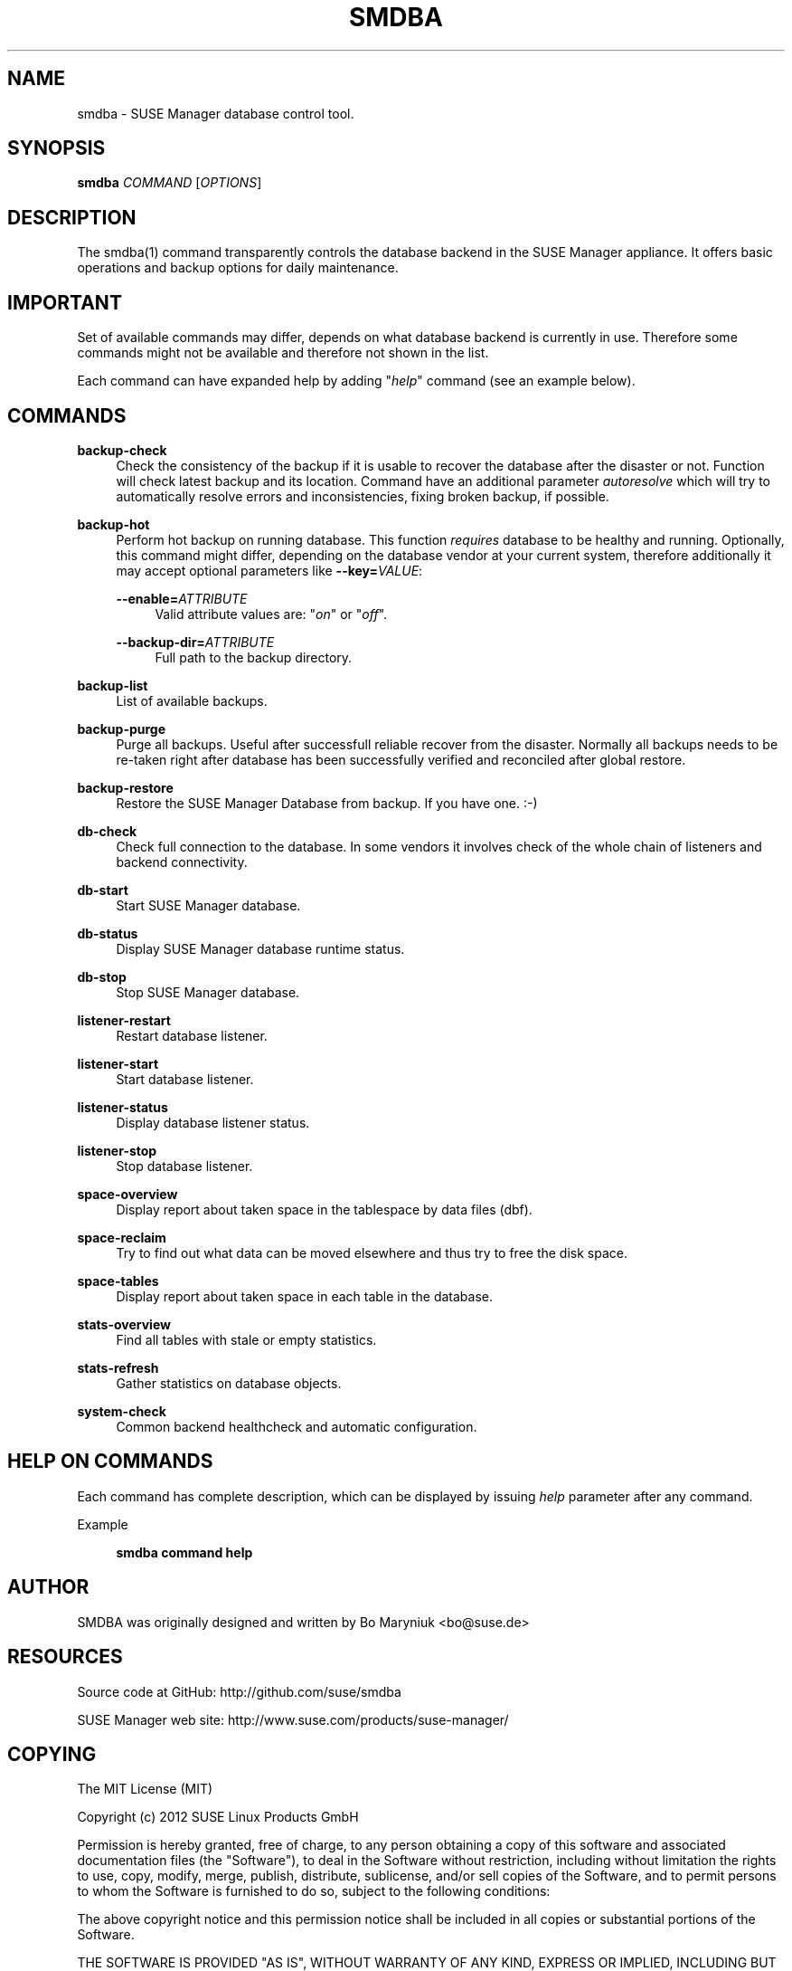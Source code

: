 '\" t
.\"     Title: smdba
.\"    Author: [see the "AUTHOR" section]
.\" Generator: DocBook XSL Stylesheets v1.75.2 <http://docbook.sf.net/>
.\"      Date: 10/16/2012
.\"    Manual: [FIXME: manual]
.\"    Source: [FIXME: source]
.\"  Language: English
.\"
.TH "SMDBA" "1" "10/16/2012" "SUSE Manager" "SUSE Manager Utils"
.\" -----------------------------------------------------------------
.\" * set default formatting
.\" -----------------------------------------------------------------
.\" disable hyphenation
.nh
.\" disable justification (adjust text to left margin only)
.ad l
.\" -----------------------------------------------------------------
.\" * MAIN CONTENT STARTS HERE *
.\" -----------------------------------------------------------------
.SH "NAME"
smdba \- SUSE Manager database control tool\&.
.SH "SYNOPSIS"
.sp
\fBsmdba\fR \fICOMMAND\fR [\fIOPTIONS\fR]
.SH "DESCRIPTION"
.sp
The smdba(1) command transparently controls the database backend in the SUSE Manager appliance\&. It offers basic operations and backup options for daily maintenance\&.
.SH "IMPORTANT"
.sp
Set of available commands may differ, depends on what database backend is currently in use\&. Therefore some commands might not be available and therefore not shown in the list\&.
.sp
Each command can have expanded help by adding "\fIhelp\fR" command (see an example below)\&.
.SH "COMMANDS"
.PP
\fBbackup\-check\fR
.RS 4
Check the consistency of the backup if it is usable to recover the database after the disaster or not\&. Function will check latest backup and its location\&. Command have an additional parameter
\fIautoresolve\fR
which will try to automatically resolve errors and inconsistencies, fixing broken backup, if possible\&.
.RE
.PP
\fBbackup\-hot\fR
.RS 4
Perform hot backup on running database\&. This function
\fIrequires\fR
database to be healthy and running\&. Optionally, this command might differ, depending on the database vendor at your current system, therefore additionally it may accept optional parameters like
\fB\-\-key=\fR\fB\fIVALUE\fR\fR:
.PP
\fB\-\-enable=\fR\fB\fIATTRIBUTE\fR\fR
.RS 4
Valid attribute values are: "\fIon\fR" or "\fIoff\fR"\&.
.RE
.PP
\fB\-\-backup\-dir=\fR\fB\fIATTRIBUTE\fR\fR
.RS 4
Full path to the backup directory\&.
.RE
.RE
.PP
\fBbackup\-list\fR
.RS 4
List of available backups\&.
.RE
.PP
\fBbackup\-purge\fR
.RS 4
Purge all backups\&. Useful after successfull reliable recover from the disaster\&. Normally all backups needs to be re\-taken right after database has been successfully verified and reconciled after global restore\&.
.RE
.PP
\fBbackup\-restore\fR
.RS 4
Restore the SUSE Manager Database from backup\&. If you have one\&. :\-)
.RE
.PP
\fBdb\-check\fR
.RS 4
Check full connection to the database\&. In some vendors it involves check of the whole chain of listeners and backend connectivity\&.
.RE
.PP
\fBdb\-start\fR
.RS 4
Start SUSE Manager database\&.
.RE
.PP
\fBdb\-status\fR
.RS 4
Display SUSE Manager database runtime status\&.
.RE
.PP
\fBdb\-stop\fR
.RS 4
Stop SUSE Manager database\&.
.RE
.PP
\fBlistener\-restart\fR
.RS 4
Restart database listener\&.
.RE
.PP
\fBlistener\-start\fR
.RS 4
Start database listener\&.
.RE
.PP
\fBlistener\-status\fR
.RS 4
Display database listener status\&.
.RE
.PP
\fBlistener\-stop\fR
.RS 4
Stop database listener\&.
.RE
.PP
\fBspace\-overview\fR
.RS 4
Display report about taken space in the tablespace by data files (dbf)\&.
.RE
.PP
\fBspace\-reclaim\fR
.RS 4
Try to find out what data can be moved elsewhere and thus try to free the disk space\&.
.RE
.PP
\fBspace\-tables\fR
.RS 4
Display report about taken space in each table in the database\&.
.RE
.PP
\fBstats\-overview\fR
.RS 4
Find all tables with stale or empty statistics\&.
.RE
.PP
\fBstats\-refresh\fR
.RS 4
Gather statistics on database objects\&.
.RE
.PP
\fBsystem\-check\fR
.RS 4
Common backend healthcheck and automatic configuration\&.
.RE
.SH "HELP ON COMMANDS"
.sp
Each command has complete description, which can be displayed by issuing \fIhelp\fR parameter after any command\&.
.PP
Example
.RS 4

\fBsmdba command help\fR
.RE
.SH "AUTHOR"
.sp
SMDBA was originally designed and written by Bo Maryniuk <bo@suse\&.de>
.SH "RESOURCES"
.sp
Source code at GitHub: http://github\&.com/suse/smdba
.sp
SUSE Manager web site: http://www\&.suse\&.com/products/suse\-manager/
.SH "COPYING"
.sp
The MIT License (MIT)
.sp
Copyright (c) 2012 SUSE Linux Products GmbH
.sp
Permission is hereby granted, free of charge, to any person obtaining a copy of this software and associated documentation files (the "Software"), to deal in the Software without restriction, including without limitation the rights to use, copy, modify, merge, publish, distribute, sublicense, and/or sell copies of the Software, and to permit persons to whom the Software is furnished to do so, subject to the following conditions:
.sp
The above copyright notice and this permission notice shall be included in all copies or substantial portions of the Software\&.
.sp
THE SOFTWARE IS PROVIDED "AS IS", WITHOUT WARRANTY OF ANY KIND, EXPRESS OR IMPLIED, INCLUDING BUT NOT LIMITED TO THE WARRANTIES OF MERCHANTABILITY, FITNESS FOR A PARTICULAR PURPOSE AND NONINFRINGEMENT\&. IN NO EVENT SHALL THE AUTHORS OR COPYRIGHT HOLDERS BE LIABLE FOR ANY CLAIM, DAMAGES OR OTHER LIABILITY, WHETHER IN AN ACTION OF CONTRACT, TORT OR OTHERWISE, ARISING FROM, OUT OF OR IN CONNECTION WITH THE SOFTWARE OR THE USE OR OTHER DEALINGS IN THE SOFTWARE\&.
